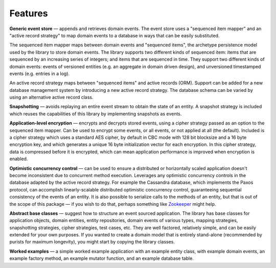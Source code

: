 ========
Features
========

**Generic event store** — appends and retrieves domain events. The event store uses a
"sequenced item mapper" and an "active record strategy" to map domain events
to a database in ways that can be easily substituted.

The sequenced item mapper maps between domain events and "sequenced items", the archetype
persistence model used by the library to store domain events. The library supports two
different kinds of sequenced item: items that are sequenced by an increasing series
of integers; and items that are sequenced in time. They support two different kinds of
domain events: events of versioned entities (e.g. an aggregate in domain driven design),
and unversioned timestamped events (e.g. entries in a log).

An active record strategy maps between "sequenced items" and active records (ORM).
Support can be added for a new database management system by introducing a new active
record strategy. The database schema can be varied by using an alternative active record
class.

**Snapshotting** — avoids replaying an entire event stream to
obtain the state of an entity. A snapshot strategy is included which reuses
the capabilities of this library by implementing snapshots as events.

**Application-level encryption** — encrypts and decrypts stored events, using a cipher
strategy passed as an option to the sequenced item mapper. Can be used to encrypt some
events, or all events, or not applied at all (the default). Included is a cipher strategy
which uses a standard AES cipher, by default in CBC mode with 128 bit blocksize and a 16
byte encryption key, and which generates a unique 16 byte initialization vector for each
encryption. In this cipher strategy, data is compressed before it is encrypted, which can
mean application performance is improved when encryption is enabled.

**Optimistic concurrency control** — can be used to ensure a distributed or
horizontally scaled application doesn't become inconsistent due to concurrent
method execution. Leverages any optimistic concurrency controls in the database
adapted by the active record strategy. For example the Cassandra database, which
implements the Paxos protocol, can accomplish linearly-scalable distributed
optimistic concurrency control, guaranteeing sequential consistency of the events
of an entity. It is also possible to serialize calls to the methods of an entity,
but that is out of the scope of this package — if you wish to do that, perhaps
something like `Zookeeper <https://zookeeper.apache.org/>`__ might help.

**Abstract base classes** — suggest how to structure an event sourced application.
The library has base classes for application objects, domain entities, entity repositories,
domain events of various types, mapping strategies, snapshotting strategies, cipher strategies,
test cases, etc. They are well factored, relatively simple, and can be easily extended for your own
purposes. If you wanted to create a domain model that is entirely stand-alone (recommended by
purists for maximum longevity), you might start by copying the library classes.

**Worked examples** — a simple worked example application with an example
entity class, with example domain events, an example factory method, an example mutator function,
and an example database table.

